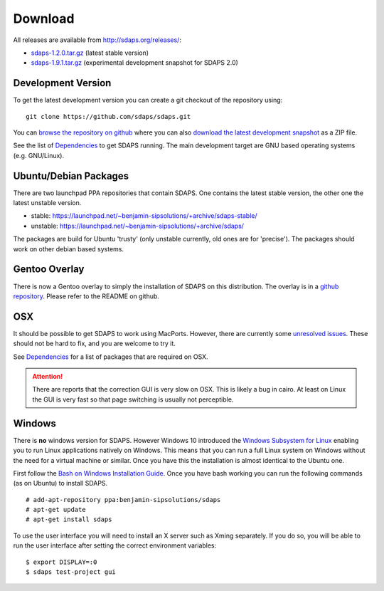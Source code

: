 Download
========

All releases are available from http://sdaps.org/releases/:

* `sdaps-1.2.0.tar.gz`_ (latest stable version)
* `sdaps-1.9.1.tar.gz`_ (experimental development snapshot for SDAPS 2.0)

Development Version
-------------------

To get the latest development version you can create a git checkout of the repository using:

::

   git clone https://github.com/sdaps/sdaps.git

You can `browse the repository on github`_ where you can also `download the latest development snapshot`_ as a ZIP file.

See the list of Dependencies_ to get SDAPS running. The main development target are GNU based operating systems (e.g. GNU/Linux).

Ubuntu/Debian Packages
----------------------

There are two launchpad PPA repositories that contain SDAPS. One contains the latest stable version, the other one the latest unstable version.

* stable: https://launchpad.net/~benjamin-sipsolutions/+archive/sdaps-stable/

* unstable: https://launchpad.net/~benjamin-sipsolutions/+archive/sdaps/

The packages are build for Ubuntu 'trusty' (only unstable currently, old ones are for 'precise'). The packages should work on other debian based systems.

Gentoo Overlay
--------------

There is now a Gentoo overlay to simply the installation of SDAPS on this distribution. The overlay is in a `github repository`_. Please refer to the README on github.

OSX
---

It should be possible to get SDAPS to work using MacPorts. However, there are currently some `unresolved issues`_. These should not be hard to fix, and you are welcome to try it.

See Dependencies_ for a list of packages that are required on OSX.

.. attention:: There are reports that the correction GUI is very slow on OSX. This is likely a bug in cairo. At least on Linux the GUI is very fast so that page switching is usually not perceptible.

Windows
-------

There is **no** windows version for SDAPS. However Windows 10 introduced the `Windows Subsystem for Linux`_ enabling you to run
Linux applications natively on Windows. This means that you can run a full Linux system on Windows without the need
for a virtual machine or similar. Once you have this the installation is almost identical to the Ubuntu one.

First follow the `Bash on Windows Installation Guide`_. Once you have bash working you can run the following commands (as on Ubuntu) to
install SDAPS.

::

   # add-apt-repository ppa:benjamin-sipsolutions/sdaps
   # apt-get update
   # apt-get install sdaps

To use the user interface you will need to install an X server such as Xming separately. If you do so, you will be
able to run the user interface after setting the correct environment variables:

::

   $ export DISPLAY=:0
   $ sdaps test-project gui

.. image:: screenshot-windows.png
   :width: 100%

.. ############################################################################

.. _sdaps-1.9.1.tar.gz: http://sdaps.org/releases/sdaps-1.9.1.tar.gz

.. _sdaps-1.2.0.tar.gz: http://sdaps.org/releases/sdaps-1.2.0.tar.gz

.. _browse the repository on github: https://github.com/sdaps/sdaps

.. _download the latest development snapshot: https://github.com/sdaps/sdaps/archive/master.zip

.. _Dependencies: ../Documentation/Dependencies

.. _github repository: https://github.com/sdaps/gentoo-overlay

.. _unresolved issues: https://github.com/sdaps/sdaps/issues/12

.. _Windows Subsystem for Linux: https://blogs.msdn.microsoft.com/wsl/2016/04/22/windows-subsystem-for-linux-overview/

.. _Bash on Windows Installation Guide: https://msdn.microsoft.com/en-us/commandline/wsl/install_guide
